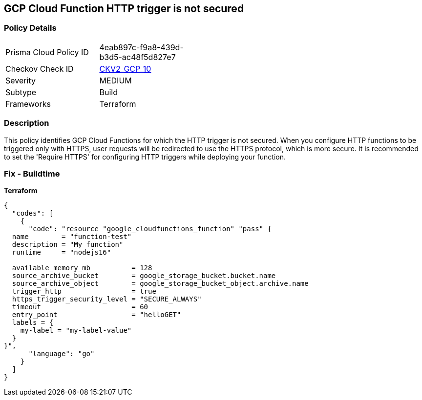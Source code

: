 == GCP Cloud Function HTTP trigger is not secured


=== Policy Details 

[width=45%]
[cols="1,1"]
|=== 
|Prisma Cloud Policy ID 
| 4eab897c-f9a8-439d-b3d5-ac48f5d827e7

|Checkov Check ID 
| https://github.com/bridgecrewio/checkov/blob/main/checkov/terraform/checks/graph_checks/gcp/CloudFunctionSecureHTTPTrigger.yaml[CKV2_GCP_10 ]

|Severity
|MEDIUM

|Subtype
|Build
//, Run

|Frameworks
|Terraform

|=== 



=== Description 


This policy identifies GCP Cloud Functions for which the HTTP trigger is not secured.
When you configure HTTP functions to be triggered only with HTTPS, user requests will be redirected to use the HTTPS protocol, which is more secure.
It is recommended to set the 'Require HTTPS' for configuring HTTP triggers while deploying your function.

=== Fix - Buildtime


*Terraform* 




[source,go]
----
{
  "codes": [
    {
      "code": "resource "google_cloudfunctions_function" "pass" {
  name        = "function-test"
  description = "My function"
  runtime     = "nodejs16"

  available_memory_mb          = 128
  source_archive_bucket        = google_storage_bucket.bucket.name
  source_archive_object        = google_storage_bucket_object.archive.name
  trigger_http                 = true
  https_trigger_security_level = "SECURE_ALWAYS"
  timeout                      = 60
  entry_point                  = "helloGET"
  labels = {
    my-label = "my-label-value"
  }
}",
      "language": "go"
    }
  ]
}
----
